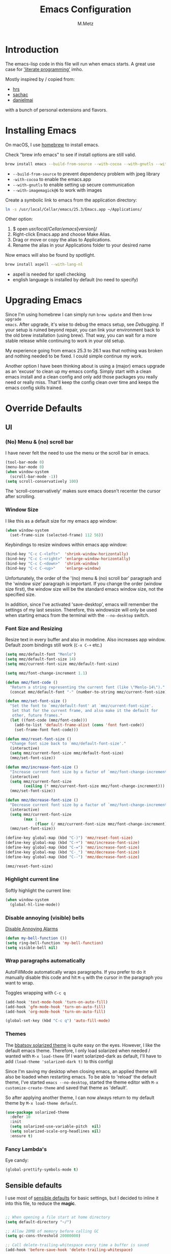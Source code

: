 #+TITLE: Emacs Configuration
#+AUTHOR: M.Metz

* Introduction

The emacs-lisp code in this file will run when emacs starts. A great use case
for [[https://en.wikipedia.org/wiki/Literate_programming]['literate programming']] imho.

Mostly inspired by / copied from:

- [[https://github.com/hrs/dotfiles][hrs]]
- [[https://github.com/sachac/.emacs.d/blob/gh-pages/Sacha.org][sachac]]
- [[https://github.com/danielmai/.emacs.d/blob/master/config.org][danielmai]]

with a bunch of personal extensions and flavors.

* Installing Emacs

On macOS, I use [[http://brew.sh/][homebrew]] to install emacs.

Check "brew info emacs" to see if install options are still valid.

#+begin_src sh
brew install emacs --build-from-source --with-cocoa --with-gnutls --with-imagemagick@6
#+end_src

- ~--build-from-source~ to prevent dependency problem with jpeg library
- ~-with-cocoa~ to enable the emacs.app
- ~--with-gnutls~ to enable setting up secure communication
- ~--with-imagemagick@6~ to work with images

Create a symbolic link to emacs from the application directory:

#+begin_src sh
ln -s /usr/local/Cellar/emacs/25.3/Emacs.app ~/Applications/
#+end_src

Other option:

1. $ open /usr/local/Cellar/emacs/[version]/
2. Right-click Emacs.app and choose Make Alias.
3. Drag or move or copy the alias to Applications.
4. Rename the alias in your Applications folder to your desired name

Now emacs will also be found by spotlight.

#+BEGIN_SRC sh
brew install aspell --with-lang-nl
#+END_SRC

- aspell is needed for spell checking
- english language is installed by default (no need to specify)

* Upgrading Emacs

Since I'm using homebrew I can simply run ~brew update~ and then ~brew upgrade
emacs~. After upgrade, it's wise to debug the emacs setup, see [[Debugging][Debugging]]. If
your setup is ruined beyond repair, you can link your environment back to the
old brew installation (using brew). That way, you can wait for a more stable
release while continuing to work in your old setup.

My experience going from emacs 25.3 to 26.1 was that nothing was broken and
nothing needed to be fixed. I could simple continue my work.

Another option I have been thinking about is using a (major) emacs upgrade as an
'excuse' to clean up my emacs config. Simply start with a clean emacs install
and a clean config and only add those packages you really need or really miss.
That'll keep the config clean over time and keeps the emacs config skills
trained.

* Override Defaults
** UI
*** (No) Menu & (no) scroll bar

I have never felt the need to use the menu or the scroll bar in emacs.

#+begin_src emacs-lisp
(tool-bar-mode 0)
(menu-bar-mode 0)
(when window-system
  (scroll-bar-mode -1))
(setq scroll-conservatively 100)
#+end_src

The 'scroll-conservatively' makes sure emacs doesn't recenter the cursor after
scrolling.

*** Window Size

I like this as a default size for my emacs app window:

#+begin_src emacs-lisp
(when window-system
  (set-frame-size (selected-frame) 112 56))
#+end_src

Keybindings to resize windows within emacs app window:

#+begin_src emacs-lisp
(bind-key "C-c C-<left>"  'shrink-window-horizontally)
(bind-key "C-c C-<right>" 'enlarge-window-horizontally)
(bind-key "C-c C-<down>"  'shrink-window)
(bind-key "C-c C-<up>"    'enlarge-window)
#+end_src

Unfortunately, the order of the '(no) menu & (no) scroll bar' paragraph and the
'window size' paragraph is important. If you change the order (window size
first), the window size will be the standard emacs window size, not the
specified size.

In addition, since I've activated 'save-desktop', emacs will remember the
settings of my last session. Therefore, this windowsize will only be used when
starting emacs from the terminal with the =--no-desktop= switch.

*** Font Size and Resizing

Resize text in every buffer and also in modeline. Also increases app window.
Default zoom bindings still work (=C-x C-+= etc.)

#+BEGIN_SRC emacs-lisp
(setq mmz/default-font "Menlo")
(setq mmz/default-font-size 14)
(setq mmz/current-font-size mmz/default-font-size)

(setq mmz/font-change-increment 1.1)

(defun mmz/font-code ()
  "Return a string representing the current font (like \"Menlo-14\")."
  (concat mmz/default-font "-" (number-to-string mmz/current-font-size)))

(defun mmz/set-font-size ()
  "Set the font to `mmz/default-font' at `mmz/current-font-size'.
   Set that for the current frame, and also make it the default for
   other, future frames."
  (let ((font-code (mmz/font-code)))
    (add-to-list 'default-frame-alist (cons 'font font-code))
    (set-frame-font font-code)))

(defun mmz/reset-font-size ()
  "Change font size back to `mmz/default-font-size'."
  (interactive)
  (setq mmz/current-font-size mmz/default-font-size)
  (mmz/set-font-size))

(defun mmz/increase-font-size ()
  "Increase current font size by a factor of `mmz/font-change-increment'."
  (interactive)
  (setq mmz/current-font-size
        (ceiling (* mmz/current-font-size mmz/font-change-increment)))
  (mmz/set-font-size))

(defun mmz/decrease-font-size ()
  "Decrease current font size by a factor of `mmz/font-change-increment', down to a minimum size of 1."
  (interactive)
  (setq mmz/current-font-size
        (max 1
             (floor (/ mmz/current-font-size mmz/font-change-increment))))
  (mmz/set-font-size))

(define-key global-map (kbd "C-)") 'mmz/reset-font-size)
(define-key global-map (kbd "C-+") 'mmz/increase-font-size)
(define-key global-map (kbd "C-=") 'mmz/increase-font-size)
(define-key global-map (kbd "C-_") 'mmz/decrease-font-size)
(define-key global-map (kbd "C--") 'mmz/decrease-font-size)

(mmz/reset-font-size)
#+END_SRC

*** Highlight current line

Softly highlight the current line:

#+begin_src emacs-lisp
(when window-system
  (global-hl-line-mode))
#+end_src

*** Disable annoying (visible) bells

[[http://stackoverflow.com/questions/11679700/emacs-disable-beep-when-trying-to-move-beyond-the-end-of-the-document][Disable Annoying Alarms]]

#+begin_src emacs-lisp
(defun my-bell-function ())
(setq ring-bell-function 'my-bell-function)
(setq visible-bell nil)
#+end_src

*** Wrap paragraphs automatically

AutoFillMode automatically wraps paragraphs. If you prefer to do it manually
disable this code and hit =M-q= with the cursor in the paragraph you want to
wrap.

Toggles wrapping with =C-c q=

#+begin_src emacs-lisp
(add-hook 'text-mode-hook 'turn-on-auto-fill)
(add-hook 'gfm-mode-hook 'turn-on-auto-fill)
(add-hook 'org-mode-hook 'turn-on-auto-fill)

(global-set-key (kbd "C-c q") 'auto-fill-mode)
#+end_src

*** Themes

The [[https://github.com/bbatsov/solarized-emacs/][bbatsov solarized theme]] is quite easy on the eyes. However, I like the
default emacs theme. Therefore, I only load solarized when needed / wanted
with =M-x load-theme= (If I want solarized-dark as default, I'll have to add
=(load-theme 'solarized-dark t)= to this config)

Since I'm saving my desktop when closing emacs, an applied theme will also be
loaded when restarting emacs. To be able to 'reload' the default theme, I've
started =emacs --no-desktop=, started the theme editor with =M-x
customize-create-theme= and saved that theme as 'default'.

So after applying another theme, I can now always return to my default theme by
=M-x load-theme default=.

#+begin_src emacs-lisp
(use-package solarized-theme
  :defer 10
  :init
  (setq solarized-use-variable-pitch  nil)
  (setq solarized-scale-org-headlines nil)
  :ensure t)
#+end_src

*** Fancy Lambda's

Eye candy:

#+BEGIN_SRC emacs-lisp
(global-prettify-symbols-mode t)
#+END_SRC

** Sensible defaults

I use most of [[https://github.com/hrs/sensible-defaults.el][sensible defaults]] for basic settings, but I decided to inline
it into this file, to reduce the *magic*.

#+BEGIN_SRC emacs-lisp

;; When opening a file start at home directory
(setq default-directory "~/")

;; Allow 20MB of memory before calling GC
(setq gc-cons-threshold 20000000)

;; Call delete-trailing-whitespace every time a buffer is saved
(add-hook 'before-save-hook 'delete-trailing-whitespace)

;; Treat camel-case as separate words
(add-hook 'prog-mode-hook 'subword-mode)

;; When opening a file, always follow symlinks
(setq vc-follow-symlinks t)

;; When saving a file that starts with '#!', make it executable
(add-hook 'after-save-hook
          'executable-make-buffer-file-executable-if-script-p)

;; Single space after periods
(setq sentence-end-double-space nil)

;; Offer to create directories on save
(add-hook 'before-save-hook
  (lambda ()
    (when buffer-file-name
      (let ((dir (file-name-directory buffer-file-name)))
        (when (and (not (file-exists-p dir))
                        (y-or-n-p (format "Directory %s does not exist. Create it?" dir)))
          (make-directory dir t))))))

;; Apply changes to highlighted region
(transient-mark-mode t)

;; Delete selected text when I start typing
(delete-selection-mode t)

;; Ensure that files end with newline
(setq require-final-newline t)

;; Don't present the usual startup message and clear the scratch buffer
(setq inhibit-startup-message t)
(setq initial-scratch-message nil)

;; Make dired file sizes human readable
(setq-default dired-listing-switches "-alh")

;; "y/n" instead of "yes/no"
(fset 'yes-or-no-p 'y-or-n-p)

;; Don't ask me which buffer to kill, just kill 'this' buffer
(global-set-key (kbd "C-x k") 'kill-this-buffer)

;; Switch to other window with C-o instead of C-x o
;; I find the old C-o keybinding (delete blank line) confusing and normally
;; delete a line with C-a C-k or C-S-backspace
(global-set-key (kbd "C-o") 'other-window)

;; Enable syntax highlighting whenever possible
(global-font-lock-mode t)

;; Refresh buffers when files change
(global-auto-revert-mode t)

;; Show matching parens
(show-paren-mode t)
(setq show-paren-delay 0.0)

;; Set default linelength
(setq-default fill-column 80)

;; Show column number
(column-number-mode 1)

;; When double clicking on a file in finder open it as a buffer in the
;; existing emacs frame, rather than creating a new frame just for that file
(setq ns-pop-up-frames nil)

;; Yank text where point is, not where mouse cursor is
(setq mouse-yank-at-point t)


(defun backup-to-temp-directory ()
  "Store backups and auto-saved files in
  TEMPORARY-FILE-DIRECTORY (which defaults to /tmp on Unix),
  instead of in the same directory as the file. This means we're
  still making backups, but not where they'll get in the way.
  WARNING: on most Unix-like systems /tmp is volatile, in-memory
  storage, so your backups won't survive if your computer crashes!
  If you're not willing to take this risk, you shouldn't enable
  this setting."
  (setq backup-directory-alist
    `((".*" . ,temporary-file-directory)))
  (setq auto-save-file-name-transforms
    `((".*" ,temporary-file-directory t))))
#+END_SRC

** Recent Files

Build a list of recently used files, easily accessible via the "C-x C-r" keybinding.

#+begin_src emacs-lisp
(recentf-mode 1)
(setq recentf-max-menu-items 32)
(global-set-key (kbd "C-x C-r") 'recentf-open-files)
#+end_src

** Desktop Save Mode

Most of the times it's convenient that emacs opens previously opened files
when starting up (unless specified files are given as startup arguments).
=desktop-save-mode= does the trick.

#+BEGIN_SRC emacs-lisp
(desktop-save-mode 1)
#+END_SRC

To start emacs without opening last session's files, start it by =emacs --no-desktop=

** Buffers

Give me some help when switching buffers with =C-x b=:

#+BEGIN_SRC emacs-lisp
(setq ido-enable-flex-matching t)
(setq ido-everywhere t)
(ido-mode 1)
#+END_SRC

Also activate window switching with =S-<left>=, =S-<right>=, =S-<up>= and
=S-<down>= :

#+BEGIN_SRC emacs-lisp
(windmove-default-keybindings)
#+END_SRC

Unfortunately this doesn't work nicely with .org files. Therefore, in the org
config, I'm replacing disputed keys.

** Folding

I found a couple of nice things when searching for code folding opportunities:
outline-mode, hide-show, folding-mode and M-x occur among others. But what seems
to work easiest and most robust for me is 'set-selective-display'. This is a
standard function that accepts an optional numerical argument. With the argument
you tell it to 'fold' lines with indent >= argument. I decided to bind it to a
key and toggle between indent 1 and indent 0 which seems to fit 90% of my use
cases:

#+BEGIN_SRC emacs-lisp
(defun mmz/toggle-selective-display (column)
  (interactive "P")
  (set-selective-display
   (if selective-display nil (or column 1))))

(global-set-key (kbd "<f12>") 'mmz/toggle-selective-display)
#+END_SRC

** SQL-mode

When using =M-x sql-postgres= , ask for user, password, server, database and
port. Use these defaults:

#+BEGIN_SRC emacs-lisp
(setq sql-postgres-login-params
      '((user     :default "lms-client")
         password
        (database :default "lms")
        (server   :default "localhost")
        (port     :default 5432)))
#+END_SRC

Furthermore, truncate long lines (needed when rows have lots of data in them).

#+BEGIN_SRC emacs-lisp
(add-hook 'sql-interactive-mode-hook
          (lambda ()
            (toggle-truncate-lines t)))
#+END_SRC

** Imenu: jump to definitions

#+BEGIN_SRC emacs-lisp
(global-set-key (kbd "M-i") 'imenu)
#+END_SRC

** Spelling - Enable / Disable flyspell mode

#+BEGIN_SRC emacs-lisp
(dolist (hook '(text-mode-hook))
  (add-hook hook (lambda () (flyspell-mode 1))))
(dolist (hook '(change-log-mode-hook log-edit-mode-hook))
  (add-hook hook (lambda () (flyspell-mode -1))))
#+END_SRC

* Org-mode
** Display preferences

Pretty bullets instead of asterisks.

#+BEGIN_SRC emacs-lisp
(use-package org-bullets
 :ensure t
 :config (add-hook 'org-mode-hook (lambda () (org-bullets-mode 1))))
#+END_SRC

Nice arrow instead of the usual ellipsis (=...=) when stuff is folded.

#+BEGIN_SRC emacs-lisp
(setq org-ellipsis "⤵")
#+END_SRC

** Keybindings

#+begin_src emacs-lisp
(global-set-key "\C-cl" 'org-store-link)
(global-set-key "\C-ca" 'org-agenda)
(global-set-key "\C-cc" 'org-capture)
(global-set-key "\C-cb" 'org-iswitchb)
#+end_src

Don't override the windmove keybindings (=S-<left> <right> <up> & <down>=).

#+BEGIN_SRC emacs-lisp
(add-hook 'org-shiftup-final-hook 'windmove-up)
(add-hook 'org-shiftleft-final-hook 'windmove-left)
(add-hook 'org-shiftdown-final-hook 'windmove-down)
(add-hook 'org-shiftright-final-hook 'windmove-right)
#+END_SRC

** Agenda files

#+BEGIN_SRC emacs-lisp
(setq org-agenda-files
  '("~/Dropbox/org/pathis.org"
    "~/Dropbox/org/department.org"
    "~/Dropbox/org/leisure.org"))
#+END_SRC

** Drawers, logging and clocking

Let's not clutter up our tasks:

#+BEGIN_SRC emacs-lisp
(setq org-log-into-drawer   "LOGBOOK")
(setq org-clock-into-drawer "CLOCK")
#+END_SRC

I don't want to resolve clocks, but simply clock in and clock out when I run the
commands:

#+BEGIN_SRC emacs-lisp
(setq org-clock-idle-time             nil)
(setq org-clock-continuously          nil)
(setq org-clock-persist               nil)
(setq org-clock-in-resume             nil)
(setq org-clock-auto-clock-resolution nil)

(org-clock-persistence-insinuate)
#+END_SRC

Logbook logging:

| Keybinding | Description       |
|------------+-------------------|
| C-c C-z    | Take a Quick note |
| C-c C-c    | Store note        |
|------------+-------------------|

Clocking (time tracking):

| Keybinding      | Description           |
|-----------------+-----------------------|
| C-c C-x C-i     | clock in              |
| C-c C-x C-o     | clock out             |
| C-c C-x C-d     | show times            |
| C-c C-x C-q     | Cancel clock          |
| C-c C-x C-x     | Restart clock         |
| C-u C-c C-x C-x | Restart with menu     |
| C-c C-x C-j     | jump to clocked tasks |
|-----------------+-----------------------|

** Capture

#+BEGIN_SRC emacs-lisp
(setq org-default-notes-file "~/Dropbox/org/capture.org")
#+END_SRC

#+BEGIN_SRC emacs-lisp
(setq org-capture-templates
  '(("e" "Explore"
     entry
     (file+headline org-default-notes-file "Explore")
     "* %?\n")

    ("i" "Idea"
     entry
     (file+headline org-default-notes-file "Ideas")
     "* %?\n")

    ("l" "Listen"
     entry
     (file+headline org-default-notes-file "Listen")
     "* %?\n")

    ("q" "Quote"
     entry
     (file+headline org-default-notes-file "Quotes")
     "* %^{Quote} - %^{Author} (source: %^{Source})")

    ("r" "Read"
     entry
     (file+headline org-default-notes-file "Read")
     "* %?\n")

    ("t" "Todo"
     entry
     (file+headline org-default-notes-file "Tasks")
     "* TODO %?\n")

    ("w" "Watch"
     entry
     (file+headline org-default-notes-file "Watch")
     "* %?\n")))
#+END_SRC

Use ido for completion

#+BEGIN_SRC emacs-lisp
(setq org-refile-use-outline-path t)
(setq org-outline-path-complete-in-steps nil)
#+END_SRC

** Code blocks

Syntax highlighting in source blocks while editing.

#+BEGIN_SRC emacs-lisp
(setq org-src-fontify-natively t)
#+END_SRC

Make TAB act as if it were issued in a buffer of the language's major mode.

#+BEGIN_SRC emacs-lisp
(setq org-src-tab-acts-natively t)
#+END_SRC

When editing a code snippet, use the current window rather than popping open a
new one (which shows the same information).

#+BEGIN_SRC emacs-lisp
(setq org-src-window-setup 'current-window)
#+END_SRC

Allow =babel= to evaluate Emacs lisp:

#+BEGIN_SRC emacs-lisp
(org-babel-do-load-languages
  'org-babel-load-languages
    '((emacs-lisp . t)))
#+END_SRC

Don't ask before evaluating code blocks.

#+BEGIN_SRC emacs-lisp
(setq org-confirm-babel-evaluate nil)
#+END_SRC

** To-do items

My todo workflow:

#+BEGIN_SRC emacs-lisp
(setq org-todo-keywords
;;'((sequence "TODO(t)" "BUSY(b!)" "WAIT(w@/!)" "|" "DONE(d!)" "CANCELLED(c@/!)")))
;;'((sequence "TODO(t)" "BUSY(b!)" "WAIT(w!)" "|" "DONE(d!)" "CANCELLED(c!)")))
  '((sequence "TODO(t)" "BUSY(b)" "PENDING(p)" "|" "DONE(d)" "CANCELLED(c)")))
#+END_SRC

The items before the pipe ="|"= need action while the items behind it need no
further action. The special characters are:

- =<char>= for fast access key definition (prompted for after =C-c C-t=)
- =!= for adding a timestamp
- =@= for prompting for a note

=-edit-=

I found out that I want to be able to cycle quickly through my items
=(S-<arrow>)= and only add notes when needed. Therefore, I commented my earlier
todo-keyword definition, but leave it here in case I want to activate them
again.

Change parent item to DONE when all Children are DONE (see: [[https://orgmode.org/manual/Breaking-down-tasks.html#Breaking-down-tasks][Breaking down tasks]] )

Add =[/]= or =[%]= in headline to get tracking of children tasks (n/m and
percentage done respectively)

#+BEGIN_SRC emacs-lisp
(defun org-summary-todo (n-done n-not-done)
  "Switch entry to DONE when all subentries are done, to TODO otherwise."
  (let (org-log-done org-log-states)   ; turn off logging
    (org-todo (if (= n-not-done 0) "DONE" "TODO"))))
(add-hook 'org-after-todo-statistics-hook 'org-summary-todo)
#+END_SRC

Checkboxes are not included in the global TODO list and can be used to split a
todo item into a number of simpler tasks:

- [X] plan workflow
- [-] implement workflow
  - [X] add workflow
  - [X] explain workflow
  - [ ] test workflow

** Tags

Tags workflow:

- Add header to the top of a file containing tags and optionally shortcuts:

#+TAGS: IMPORTANT(i) URGENT(u)

- =C-c C-c= to evaluate a newly created tagline
- =C-c C-q= to add a tag to an org-mode header item. Here you can use the
  defined shortcuts. You can add multiple tags on a header item. Nested items
  will inherit the tags added to its parent.
- =C-c / m= for finding matching tags (=C-c a m when you're in an agenda file).
  You can combine tag searches, so for instance search for: IMPORTANT, URGENT,
  IMPORTANT|URGENT or IMPORTANT&URGENT . Results will be highlighted in your
  buffer.
- Edit text or =C-c C-c= to remove highlights.

** Newlines allowed inside marked up expression

Default, =org-mode= only allows markup to span a single newline. I often feel
the need to span a whole paragraph, so I'm increasing this var here to what I
think will be pretty much the max number of consecutive lines I ever want to
mark up.

#+BEGIN_SRC emacs-lisp
(setcar (nthcdr 4 org-emphasis-regexp-components) 128)
(org-set-emph-re 'org-emphasis-regexp-components org-emphasis-regexp-components)
#+END_SRC

More info [[https://emacs.stackexchange.com/questions/13820/inline-verbatim-and-code-with-quotes-in-org-mode][in this stackoverflow answer]] .

* Packages

This configuration uses the [[https://github.com/jwiegley/use-package][use-package]] package from John Wiegley. [[https://www.lunaryorn.com/posts/my-emacs-configuration-with-use-package.html][This blog]]
nicely explains some of the features.

** Smex

Smex adds history and suggestions to M-x

#+begin_src emacs-lisp
(use-package smex
  :ensure t
  :bind (("M-x"         . smex)
         ("M-X"         . smex-major-mode-commands)
         ("C-c C-c M-x" . execute-extended-command)))
#+end_src

Main Usage:

| Keybinding  | Description                                       |
|-------------+---------------------------------------------------|
| M-x         | Same as old M-x but with history & suggestions    |
| M-X         | Only show commands relevant to current major mode |
| C-c C-c M-x | Link to old M-x command                           |
|-------------+---------------------------------------------------|
| C-h w       | 'Where is' - shows kbd for selected command       |
| C-h f       | Runs 'describe Function' on selected command      |
| M-.         | Jumps to definition of selected command           |
|-------------+---------------------------------------------------|

Links:

- [[https://github.com/nonsequitur/smex][Smex on github (nonsequitur)]]

** Neotree

Neotree shows your directories and files in a tree view.

#+begin_src emacs-lisp
(use-package neotree
  :ensure t
  :bind (("<f8>" . neotree-toggle)))
#+end_src

Main Usage:

| Keybinding | Description                      |
|------------+----------------------------------|
| f8         | Toggle neotree                   |
|------------+----------------------------------|
| g          | Refresh neotree                  |
| H          | Toggle display hidden files      |
|------------+----------------------------------|
| C-c C-n    | Create a new file or directory   |
| C-c C-d    | Delete a file or directory       |
| C-c C-r    | Rename a file or directory       |
| C-c C-c    | Change root directory to display |
|------------+----------------------------------|

Links:

- [[https://github.com/jaypei/emacs-neotree][Neotree on Github (jaypei)]]
- [[https://www.emacswiki.org/emacs/NeoTree][Neotree on emacswiki]]

** Engine-Mode

Engine-mode allows me to do internet searches on configured search engines.

#+BEGIN_SRC emacs-lisp
(use-package engine-mode
  :ensure t)

;; enable engine-mode globally
(engine-mode t)

(defengine amazon
  "https://www.amazon.com/s/ref=nb_sb_noss?field-keywords=%s"
  :keybinding "a")

(defengine clojure-docs
  "https://clojuredocs.org/search?q=%s"
  :keybinding "c")

(defengine dictionary
  "http://www.dictionary.com/browse/%s"
  :keybinding "d")

(defengine google
  "http://www.google.com/search?ie=utf-8&oe=utf-8&q=%s"
  :keybinding "g")

(defengine github
  "https://github.com/search?ref=simplesearch&q=%s"
  :keybinding "h")

(defengine google-images
  "http://www.google.com/images?hl=en&source=hp&biw=1440&bih=795&gbv=2&aq=f&aqi=&aql=&oq=&q=%s"
  :keybinding "i")

(defengine google-maps
  "http://maps.google.com/maps?q=%s"
  :keybinding "m")

(defengine qwant
  "https://www.qwant.com/?q=%s"
  :keybinding "q")

(defengine stack-overflow
  "https://stackoverflow.com/search?q=%s"
  :keybinding "s")

(defengine google-translate
  "https://translate.google.com/#auto/en/%s"
  :keybinding "t")

(defengine wikipedia
  "http://www.wikipedia.org/search-redirect.php?language=en&go=Go&search=%s"
  :keybinding "w")

(defengine youtube
  "http://www.youtube.com/results?aq=f&oq=&search_query=%s"
  :keybinding "y")
#+END_SRC

Main usage:

=C-x / <key for your engine here>= for invoking engine-mode

If your cursor is on a word when invoking engine-mode, that word will
be the default search value unless you overwrite it by typing another
search term.

If you have selected a piece of text (C-SPC ...) and invoke
engine-mode, that piece of text will be your search string.

So for instance I want to search for "emil ernebro" on youtube:

- =C-x / y=
- type "emil ernebro"
- engine-mode will open youtube and search for emil ernebro

Other way to search for "emil ernebro", this time on google-images:

- Select "emil ernebro" in the current textbuffer
- =C-x / i=

Links:

- [[https://github.com/hrs/engine-mode][engine-mode on github (hrs)]]
- [[https://www.youtube.com/watch?v%3DMBhJBMYfWUo][hrs on youtube with short video on engine-mode]]

** Magit

Magit is a brilliant interface to git. It provides several 'popups' (like
commit, push, log, diff) which guide you through the (git) options.

#+begin_src emacs-lisp
(use-package magit
  :ensure t
  :bind (("C-c g" . magit-status)))
#+end_src

Main Usage:

| Keybinding | Description                         |
|------------+-------------------------------------|
| C-c g      | (ma)git status                      |
|------------+-------------------------------------|
| h          | list all popups + commands          |
| g          | Refresh                             |
| n          | Next section                        |
| p          | Previous section                    |
| TAB        | expand or collapse section at point |
|------------+-------------------------------------|
| s          | stage                               |
| u          | unstage                             |
| c          | commit popup                        |
| C-c C-c    | really commit                       |
| P          | push popup                          |
| u          | push to upstream                    |
|------------+-------------------------------------|

** Rest-Client

I'm using Restclient to test REST calls from text files.
Additional info on [[https://github.com/pashky/restclient.el][github]] (including examples)

#+begin_src emacs-lisp
(use-package restclient
  :ensure t)
#+end_src

Main Usage:

| Keybinding | Description                                      |
|------------+--------------------------------------------------|
| C-c C-c    | runs query under cursor, switch to result window |
| C-c C-v    | runs query under cursor, stays in current window |
| C-c C-p    | jump to previous query                           |
| C-c C-n    | jump to next query                               |
| C-c C-.    | mark the query under the cursor                  |
| C-c C-u    | copy query under the cursor as curl cmd          |
|------------+--------------------------------------------------|

** Markdown

Use markdown mode, also for my foldingtext files

#+begin_src emacs-lisp
(use-package markdown-mode
  :ensure   t
  :commands (markdown-mode gfm-mode)
  :mode     (("README\\.md\\'" . gfm-mode)
             ("\\.md\\'"       . markdown-mode)
             ("\\.markdown\\'" . markdown-mode)
             ("\\.ft\\'"       . markdown-mode))
  :init     (setq markdown-command "multimarkdown"))
#+end_src

** Winner mode

winner-mode lets you use =C-c <left>= and =C-c <right>= to switch between window
configurations. This is handy when something has popped up a buffer that you
want to look at briefly before returning to whatever you were working on. When
you’re done, press =C-c <left>=. [[https://www.youtube.com/watch?v%3DT_voB16QxW0][See winner-mode in action.]]

#+BEGIN_SRC emacs-lisp
(use-package winner
  :ensure t
  :config (winner-mode 1))
#+END_SRC

** Undo-tree

People often struggle with the Emacs undo model, where there’s really no concept
of “redo” - you simply undo the undo. This package lets you use =C-x u=
(undo-tree-visualize) to visually walk through the changes you’ve made, undo
back to a certain point (or redo), and go down different branches.

#+BEGIN_SRC emacs-lisp
(use-package undo-tree
  :ensure t
  :config
    (global-undo-tree-mode)
    (setq undo-tree-visualizer-timestamps t)
    (setq undo-tree-visualizer-diff t))
#+END_SRC

** Company

Company is a text completion framework for Emacs. The name stands for "complete
anything". It uses pluggable back-ends and front-ends to retrieve and display
completion candidates.

Main usage:

| keybinding | description                                   |
|------------+-----------------------------------------------|
| <f1>       | Display documentation for selected completion |
| C-w        | Where is? - See source of selected completion |
|------------+-----------------------------------------------|

In addition:

To see a list of enabled backends: =M-x customize-variable RET company-backends=

#+BEGIN_SRC emacs-lisp
(use-package company
  :ensure t
  :config (global-company-mode))
#+END_SRC

** Parentheses!

If parentheses are used, enable paredit and highlight and color them all!

#+BEGIN_SRC emacs-lisp
;; Paredit
(use-package paredit
  :ensure t
  :config
  (add-hook 'emacs-lisp-mode-hook                  #'enable-paredit-mode)
  (add-hook 'eval-expression-minibuffer-setup-hook #'enable-paredit-mode)
  (add-hook 'ielm-mode-hook                        #'enable-paredit-mode)
  (add-hook 'lisp-mode-hook                        #'enable-paredit-mode)
  (add-hook 'lisp-interaction-mode-hook            #'enable-paredit-mode)
  (add-hook 'scheme-mode-hook                      #'enable-paredit-mode)
  (add-hook 'clojure-mode-hook                     #'enable-paredit-mode))


;; Ensure paredit is used EVERYWHERE!
(use-package paredit-everywhere
  :ensure t
  :config
  (add-hook 'prog-mode-hook #'paredit-everywhere-mode))

(use-package highlight-parentheses
  :ensure t
  :config
  (add-hook 'emacs-lisp-mode-hook
            (lambda()
              (highlight-parentheses-mode))))

(use-package rainbow-delimiters
  :ensure t
  :config
  (add-hook 'lisp-mode-hook
            (lambda()
              (rainbow-delimiters-mode))))

(global-highlight-parentheses-mode)
#+END_SRC

Main usage:

| Keybinding | Description          | Example                |
|------------+----------------------+------------------------|
| C-M-f      | Move cursor forward  |                        |
| C-M-b      | Move cursor backward |                        |
|------------+----------------------+------------------------|
| C-right    | Forward  slurp       | (1 2) 3 -> (1 2 3)     |
| C-left     | Forward  barf        | (1 2 3) -> (1 2) 3     |
| C-M-right  | Backward barf        | (1 2 3) -> 1 (2 3)     |
| C-M-left   | Backward slurp       | 1 (2 3) -> (1 2 3)     |
|------------+----------------------+------------------------|
| C-k        | Kill until next )    | (1 (_2) 3) -> (1 () 3) |
|------------+----------------------+------------------------|
| M-(        | Wrap around          | (1 2 3) -> (1 (2) 3)   |
| M-s        | Splice               | (1 (2) 3) -> (1 2 3)   |
| M-S        | Split                | (1 2) -> (1) (2)       |
| M-J        | Join                 | (1) (2) -> (1 2)       |
|------------+----------------------+------------------------|

Conceptually, when barfing and slurping, you're moving the =)= in the direction
of the arrow.

Additionally, I had to change the keybindings of my magnet app because they made
heavy use of =C-M= combinations and clashed with the paredit bindings.

** Yasnippet

#+BEGIN_SRC emacs-lisp
(use-package yasnippet
  :ensure t
  :config
    (setq yas-snippet-dirs '("~/.emacs.d/snippets/"))
    (yas-global-mode 1))
#+END_SRC

I didn't download any preconfigured snippets and decided to create them
manually when needed. Snippet inspiration can be found [[https://github.com/AndreaCrotti/yasnippet-snippets/tree/master/snippets][here]].

Main Usage:

| Function               | Additional info                             |
|------------------------+---------------------------------------------|
| yas-new-snippet        | C-c C-c to save                             |
| yas-visit-snippet-file | opens snippets definition file              |
|------------------------+---------------------------------------------|
| snippet-mode           | to edit snippets (with syntax highlighting) |
| yas-tryout-snippet     | (in snippet-mode)                           |
|------------------------+---------------------------------------------|

Additional information on [[https://joaotavora.github.io/yasnippet/snippet-development.html][writing snippets]].

** Cider

CIDER is the *C*lojure(Script) *I*nteractive *D*evelopment *E*nvironment that
*R*ocks! [[http://cider.readthedocs.io/en/latest/running_tests/][Read The Docs.]]

#+BEGIN_SRC emacs-lisp
(use-package cider
  :ensure t
  :pin melpa-stable
  :config
    (add-hook 'cider-repl-mode-hook #'company-mode)
    (add-hook 'cider-repl-mode-hook #'cider-company-enable-fuzzy-completion)
    (add-hook 'cider-repl-mode-hook #'eldoc-mode)
    (add-hook 'cider-repl-mode-hook #'paredit-mode)
    (add-hook 'cider-repl-mode-hook #'rainbow-delimiters-mode)
    (add-hook 'cider-mode-hook      #'company-mode)
    (add-hook 'cider-mode-hook      #'cider-company-enable-fuzzy-completion)
    (add-hook 'cider-mode-hook      #'eldoc-mode)
    (add-hook 'cider-mode-hook      #'paredit-mode)
    (add-hook 'cider-mode-hook      #'rainbow-delimiters-mode)
    (setq cider-repl-use-pretty-printing t)
;;  (setq nrepl-log-messages t) ;; for debugging / inspecting cider
    (setq cider-test-show-report-on-success t))
#+END_SRC

The config basically configures:

- use (fuzzy) completion in cider modes (also repl)
- use paredit while in clojure mode
- use eldoc in repl mode (displays function signatures in the minibuffer while
  typing)
- Pretty Print when possible
- Log communication with the nREPL server (will create buffers like
  =*nrepl-messages conn-name*=) ->

Main usage:

Open a file belonging to your =lein= or =boot= project (like =core.clj=) and
call the =cider-jack-in= function (=M-x cider-jack-in RET=). This will start an
nREPL server with all the project dependencies loaded in and CIDER will
automatically connect to it.

Alternatively you can use =C-u M-x cider-jack-in RET= to specify the name of a
lein or boot project, without having to visit any file in it. This option is
also useful if your project contains both project.clj and build.boot and you
want to launch a repl for one or the other.

In Clojure(Script) buffers the command cider-jack-in is bound to =C-c M-j=.

Cider Repl & Source Buffer:

| keybinding  | description                                                       |
|-------------+-------------------------------------------------------------------|
| C-c C-d C-a | Apropos- Search (loaded) functions                                |
| C-c C-d C-d | With cursor on function, show documentation.                      |
| C-c C-d C-r | With cursor on function, show grimoire docs (including examples!) |
| M-.         | View source, (M-, to go back again)                               |
| C-c C-z     | Switch to source buffer                                           |
| C-u C-c C-z | Switch to repl and sync namespace with source buffer              |
|             |                                                                   |
|-------------+-------------------------------------------------------------------|

Cider Source Buffer:

| keybinding             | description               | example                                   |
|------------------------+---------------------------+-------------------------------------------|
| C-c C-k                | Load this buffer          |                                           |
| C-c C-e                | Evaluate last sexpression | (inc (+ 2 3)_) -> 5 ; (inc (+ 2 3))_ -> 6 |
| C-c C-c                | Evaluate top level form   | (inc (+ 2 _ 3)) -> 6                      |
|------------------------+---------------------------+-------------------------------------------|
| C-c M-i                | Inspect a value           |                                           |
| C-c M-t v              | Toggle var tracing        |                                           |
| C-c M-t n              | Toggle ns tracing         |                                           |
| C-u C-M-x              | Debug top-level form      |                                           |
| M-x cider-inspect-expr | inspect given expression  |                                           |
|------------------------+---------------------------+-------------------------------------------|
| C-c C-t n              | Run tests in ns           |                                           |
| C-c C-t p              | Run tests in project      |                                           |
|------------------------+---------------------------+-------------------------------------------|

Cider-doc:

| keybinding | description      |
|------------+------------------|
| s          | show source code |
|------------+------------------|


Flows:

- Working in cider repl, cursor on function -> =C-c C-d d= to show documentation
  of function -> =s= to view source -> =M-,= to return to doc view
- Working in cider repl, cursor on function -> =M-.= to show source -> =M-,= to
  go back to repl again.
- Switching between repl and source buffer: =C-c C-z=

Also supercool: =cider-enlighten= to show all intermediate values of a called
function in the source buffer.

** Which-Key

Displays the key bindings following your currently entered incomplete command (a
prefix) in a popup.

#+BEGIN_SRC emacs-lisp
(use-package which-key
  :ensure t
  :config
    (which-key-setup-side-window-right-bottom)
    (which-key-mode))
#+END_SRC

=side-window-right-bottom= tries to show key options on the right side of the
screen, but will switch to the bottom if there's not enough space on the right.
=which-key-mode= enables the which-key minor mode.

** Avy

Avy helps jumping through *visible* text.

#+BEGIN_SRC emacs-lisp
(define-prefix-command 'f9-map)

(use-package avy
  :ensure t
  :bind   (("<f9>"   . f9-map)
           ("<f9> c" . avy-goto-char)
           ("<f9> 2" . avy-goto-char-2)
           ("<f9> t" . avy-goto-char-timer)
           ("<f9> l" . avy-goto-line)
           ("<f9> w" . avy-goto-word-1)
           ("<f9> o" . avy-org-goto-heading-timer))
  :config (setq avy-background t))
#+END_SRC

** Fireplace

MUST HAVE emacs functionality:

#+BEGIN_SRC emacs-lisp
(use-package fireplace
  :ensure t)
#+END_SRC

- =M-x fireplace= to engage in deep thinking
- =M-x fireplace-off= or =q= to put the fire out

** Expand Region

Expands regions in a =dwim= way.

#+BEGIN_SRC emacs-lisp
(use-package expand-region
  :ensure t
  :bind ("C-@" . er/expand-region))
#+END_SRC

Github repo can be found [[https://github.com/magnars/expand-region.el][here]].

** Web mode

Web mode makes sure you can work with HTML, JavaScript and CSS in one and the
same HTML file.

#+BEGIN_SRC emacs-lisp
(use-package web-mode
  :ensure t
  :mode "\\.html?\\'"
  :config
  (progn
    (setq web-mode-markup-indent-offset 2)
    (setq web-mode-code-indent-offset 2)
    (setq web-mode-css-indent-offset 2)
    (setq web-mode-enable-current-element-highlight t)
    (setq web-mode-enable-css-colorization t)
    (setq web-mode-enable-auto-pairing t)))
#+END_SRC

** Emmet mode

Powerful way of creating HTML & CSS snippets.

#+BEGIN_SRC emacs-lisp
(use-package emmet-mode
  :ensure t
  :commands emmet-mode
  :config
  (add-hook 'web-mode-hook  'emmet-mode)
  (add-hook 'html-mode-hook 'emmet-mode)
  (add-hook 'css-mode-hook  'emmet-mode))
#+END_SRC

- =C-j= is the important keybinding here
- See [[https://emmet.io/][emmet site]] for more info

Some examples:

- =a:link= =C-j= expands to:

#+BEGIN_SRC html
<a href="http://"></a>
#+END_SRC

- =nav>ul>li= =C-j= expands to:

#+BEGIN_SRC html
<nav>
  <ul>
    <li></li>
  </ul>
</nav>
#+END_SRC

-  =.item{$}*3= =C-j= expands to:

#+BEGIN_SRC html
<div class="item">1</div>
<div class="item">2</div>
<div class="item">3</div>
#+END_SRC

- =.container>p*3>lorem5= expands to:

#+BEGIN_SRC html
<div class="container">
  <p>
    Ante metus, dictum at tempor?
  </p>
  <p>
    Feugiat in ante metus, dictum.
  </p>
  <p>
    Semper auctor neque, vitae tempus!
  </p>
</div>
#+END_SRC

More to be found in the [[https://docs.emmet.io/cheatsheet-a5.pdf][huge cheatsheet (pdf)]].

** clj-kondo

First make sure clj-kondo is installed. Instructions:
https://github.com/borkdude/clj-kondo/blob/master/doc/install.md

Basically: ~brew install borkdude/brew/clj-kondo~
To upgrade: ~brew upgrade clj-kondo~

Additional instructions (e.g. running clj-kondo as a leiningen command):
https://github.com/borkdude/clj-kondo/blob/master/doc/

Then hook it up to FlyCheck: https://github.com/borkdude/flycheck-clj-kondo

This will only work if clj-kondo is on your path. ~which clj-kondo~

#+BEGIN_SRC emacs-lisp
(use-package flycheck-clj-kondo
  :ensure t)
#+END_SRC

Require clj-kondo as soon as `clojure-mode` is loaded

#+BEGIN_SRC emacs-lisp
(use-package clojure-mode
  :ensure t
  :config
  (require 'flycheck-clj-kondo))
#+END_SRC

* Upgrading Packages

Packages are stored in ~.dotfiles/emacs/.emacs.d/elpa/~ with their version as
part of the folder name. Packages aren't upgraded automatically (by choice;
there are packages that auto update, but I want to decide when and how to
upgrade). To upgrade:

- Backup your ~.dotfiles/emacs/.emacs.d/elpa/~ folder so you always can go back
  to a working situation
- ~M-x list-packages~ to see the list of packages available
- ~U~ to mark available upgrades. If there are packages that can be upgraded,
  emacs proposes to delete the old version of that new package.
- ~SPC~ to browse
- ~RET~ on a package to inspect it
- mark the packages you want to upgrade with ~i~ (install)
- mark the packages you want to delete with ~d~ (delete)
- when done, hit ~x~ to execute
- if applicable emacs suggest to run a ~M-x package-autoremove~ to remove old
  packages and unused dependencies.
- Restart emacs
- Check if the emacs install is still ok, by following the [[Debugging][Debugging]]
  instructions.

* Debugging

Sometimes adding a package doesn't work as expected. In those cases you can try
several things:

- Try starting emacs from the terminal with ~emacs --debug-init~
- Set ~use-package-verbose~ to ~t~ . Errors occuring while initializing or
  configuring a package will not stop emacs from loading. With this setting the
  errors will be reported to a special ~*Warnings*~ popup buffer so you can debug
  the package loading.
- Try ~package-refresh-contents~ or check if the troublesome package is in
  ~package-list-packages~
* Try?

- [[https://github.com/zenozeng/yafolding.el][yafolding]]? ... Problem with current indent based folding is that it doesn't
  fold comments (see folding header). So new solution should fix that.
- [[https://github.com/clojure-emacs/clj-refactor.el/blob/master/README.md][clj-refactor]]
- [[https://github.com/magnars/multiple-cursors.el/blob/master/README.md][multiple cursors]]
- [[http://cachestocaches.com/2017/3/complete-guide-email-emacs-using-mu-and-/][Complete guide to email in emacs using mu and mu4e]]
- http://www.skybert.net/emacs/bash-linting-in-emacs/

* Cleanup?

- Avy; I don't use it that often. For the visible area it might be just as easy
  to =C-9 C-n= or =C-9 C-p= repeatedly and =C-arrow= to the word you're moving
  to. Or when you're already on the correct line, =C-a= to move to the begin,
  =C-e= to move to the end and =C-44 C-f= to move approximately halfway if
  you're on the beginning of the line. Other option is to simply =C-s= or =C-r=;
  The way it works seems to break my flow; first =<f12> t= then some typing and
  then selecting a character randomly assigned by avy... Somehow that requires
  too much conscious effort. The only reason I'm not deleting it immediately is
  that I want to give it a real chance because when it works, it works like
  magic.
